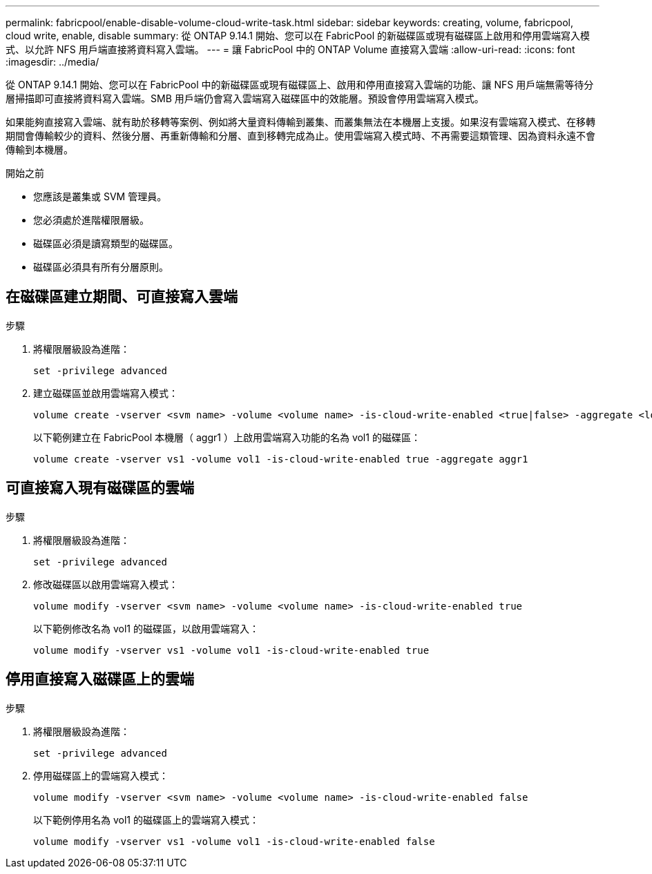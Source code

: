 ---
permalink: fabricpool/enable-disable-volume-cloud-write-task.html 
sidebar: sidebar 
keywords: creating, volume, fabricpool, cloud write, enable, disable 
summary: 從 ONTAP 9.14.1 開始、您可以在 FabricPool 的新磁碟區或現有磁碟區上啟用和停用雲端寫入模式、以允許 NFS 用戶端直接將資料寫入雲端。 
---
= 讓 FabricPool 中的 ONTAP Volume 直接寫入雲端
:allow-uri-read: 
:icons: font
:imagesdir: ../media/


[role="lead"]
從 ONTAP 9.14.1 開始、您可以在 FabricPool 中的新磁碟區或現有磁碟區上、啟用和停用直接寫入雲端的功能、讓 NFS 用戶端無需等待分層掃描即可直接將資料寫入雲端。SMB 用戶端仍會寫入雲端寫入磁碟區中的效能層。預設會停用雲端寫入模式。

如果能夠直接寫入雲端、就有助於移轉等案例、例如將大量資料傳輸到叢集、而叢集無法在本機層上支援。如果沒有雲端寫入模式、在移轉期間會傳輸較少的資料、然後分層、再重新傳輸和分層、直到移轉完成為止。使用雲端寫入模式時、不再需要這類管理、因為資料永遠不會傳輸到本機層。

.開始之前
* 您應該是叢集或 SVM 管理員。
* 您必須處於進階權限層級。
* 磁碟區必須是讀寫類型的磁碟區。
* 磁碟區必須具有所有分層原則。




== 在磁碟區建立期間、可直接寫入雲端

.步驟
. 將權限層級設為進階：
+
[source, cli]
----
set -privilege advanced
----
. 建立磁碟區並啟用雲端寫入模式：
+
[source, cli]
----
volume create -vserver <svm name> -volume <volume name> -is-cloud-write-enabled <true|false> -aggregate <local tier name>
----
+
以下範例建立在 FabricPool 本機層（ aggr1 ）上啟用雲端寫入功能的名為 vol1 的磁碟區：

+
[listing]
----
volume create -vserver vs1 -volume vol1 -is-cloud-write-enabled true -aggregate aggr1
----




== 可直接寫入現有磁碟區的雲端

.步驟
. 將權限層級設為進階：
+
[source, cli]
----
set -privilege advanced
----
. 修改磁碟區以啟用雲端寫入模式：
+
[source, cli]
----
volume modify -vserver <svm name> -volume <volume name> -is-cloud-write-enabled true
----
+
以下範例修改名為 vol1 的磁碟區，以啟用雲端寫入：

+
[listing]
----
volume modify -vserver vs1 -volume vol1 -is-cloud-write-enabled true
----




== 停用直接寫入磁碟區上的雲端

.步驟
. 將權限層級設為進階：
+
[source, cli]
----
set -privilege advanced
----
. 停用磁碟區上的雲端寫入模式：
+
[source, cli]
----
volume modify -vserver <svm name> -volume <volume name> -is-cloud-write-enabled false
----
+
以下範例停用名為 vol1 的磁碟區上的雲端寫入模式：

+
[listing]
----
volume modify -vserver vs1 -volume vol1 -is-cloud-write-enabled false
----

